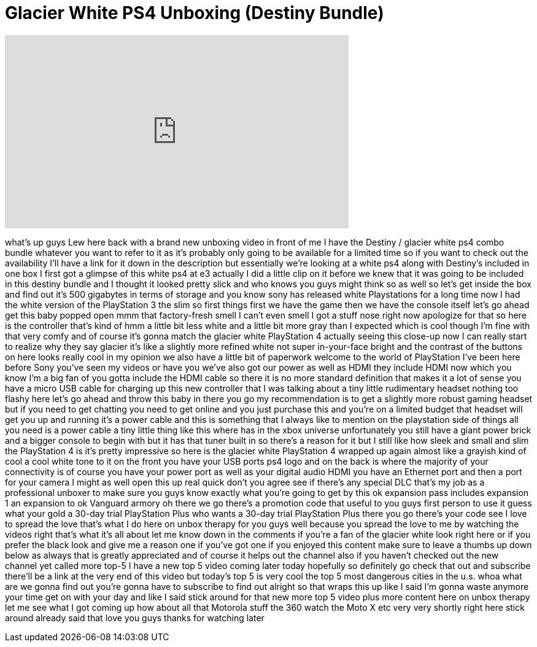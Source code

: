 = Glacier White PS4 Unboxing (Destiny Bundle)
:published_at: 2014-09-11
:hp-alt-title: Glacier White PS4 Unboxing (Destiny Bundle)
:hp-image: https://i.ytimg.com/vi/9U2zFRXUCOc/maxresdefault.jpg


++++
<iframe width="560" height="315" src="https://www.youtube.com/embed/9U2zFRXUCOc?rel=0" frameborder="0" allow="autoplay; encrypted-media" allowfullscreen></iframe>
++++

what's up guys Lew here back with a
brand new unboxing video in front of me
I have the Destiny / glacier white ps4
combo bundle whatever you want to refer
to it as it's probably only going to be
available for a limited time so if you
want to check out the availability I'll
have a link for it down in the
description but essentially we're
looking at a white ps4 along with
Destiny's included in one box I first
got a glimpse of this white ps4 at e3
actually I did a little clip on it
before we knew that it was going to be
included in this destiny bundle and I
thought it looked pretty slick and who
knows you guys might think so as well
so let's get inside the box and find out
it's 500 gigabytes in terms of storage
and you know sony has released white
Playstations for a long time now I had
the white version of the PlayStation 3
the slim so first things first we have
the game then we have the console itself
let's go ahead get this baby popped open
mmm that factory-fresh
smell I can't even smell I got a stuff
nose right now apologize for that so
here is the controller that's kind of
hmm a little bit less white and a little
bit more gray than I expected
which is cool though I'm fine with that
very comfy and of course it's gonna
match the glacier white PlayStation 4
actually seeing this close-up now I can
really start to realize why they say
glacier it's like a slightly more
refined white not super in-your-face
bright and the contrast of the buttons
on here looks really cool in my opinion
we also have a little bit of paperwork
welcome to the world of PlayStation I've
been here before
Sony you've seen my videos or have you
we've also got our power as well as HDMI
they include HDMI now which you know I'm
a big fan of you gotta include the HDMI
cable so there it is no more standard
definition that makes it a lot of sense
you have a micro USB cable for charging
up this new controller that I was
talking about
a tiny little rudimentary headset
nothing too flashy here let's go ahead
and throw this baby in there you go my
recommendation is to get a slightly more
robust gaming headset but if you need to
get chatting you need to get online and
you just purchase this and you're on a
limited budget that headset will get you
up and running it's a power cable and
this is something that I always like to
mention on the playstation side of
things all you need is a power cable a
tiny little thing like this where has in
the xbox universe unfortunately you
still have a giant power brick and a
bigger console to begin with but it has
that tuner built in so there's a reason
for it but I still like how sleek and
small and slim the PlayStation 4 is it's
pretty impressive so here is the glacier
white PlayStation 4 wrapped up again
almost like a grayish kind of cool a
cool white tone to it on the front you
have your USB ports ps4 logo and on the
back is where the majority of your
connectivity is of course you have your
power port as well as your digital audio
HDMI you have an Ethernet port and then
a port for your camera I might as well
open this up real quick
don't you agree see if there's any
special DLC that's my job as a
professional unboxer to make sure you
guys know exactly what you're going to
get by this ok expansion pass includes
expansion 1 an expansion to ok
Vanguard armory oh there we go there's a
promotion code that useful to you guys
first person to use it guess what your
gold a 30-day trial PlayStation Plus who
wants a 30-day trial PlayStation Plus
there you go there's your code see I
love to spread the love that's what I do
here on unbox therapy for you guys well
because you spread the love to me by
watching the videos right that's what
it's all about let me know down in the
comments if you're a fan of the glacier
white look right here or if you prefer
the black look and give me a reason one
if you've got one if you enjoyed this
content make sure to leave a thumbs up
down
below as always that is greatly
appreciated and of course it helps out
the channel also if you haven't checked
out the new channel yet called more
top-5 I have a new top 5 video coming
later today hopefully so definitely go
check that out and subscribe there'll be
a link at the very end of this video but
today's top 5 is very cool the top 5
most dangerous cities in the u.s. whoa
what are we gonna find out you're gonna
have to subscribe to find out alright so
that wraps this up like I said I'm gonna
waste anymore your time get on with your
day and like I said stick around for
that new more top 5 video plus more
content here on unbox therapy let me see
what I got coming up how about all that
Motorola stuff the 360 watch the Moto X
etc very very shortly right here stick
around already said that love you guys
thanks for watching later